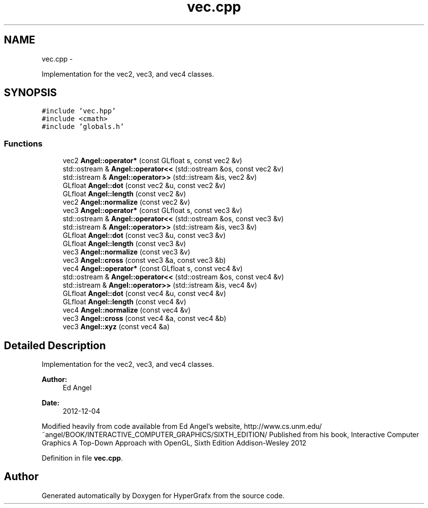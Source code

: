.TH "vec.cpp" 3 "Fri Mar 29 2013" "Version 31337" "HyperGrafx" \" -*- nroff -*-
.ad l
.nh
.SH NAME
vec.cpp \- 
.PP
Implementation for the vec2, vec3, and vec4 classes\&.  

.SH SYNOPSIS
.br
.PP
\fC#include 'vec\&.hpp'\fP
.br
\fC#include <cmath>\fP
.br
\fC#include 'globals\&.h'\fP
.br

.SS "Functions"

.in +1c
.ti -1c
.RI "vec2 \fBAngel::operator*\fP (const GLfloat s, const vec2 &v)"
.br
.ti -1c
.RI "std::ostream & \fBAngel::operator<<\fP (std::ostream &os, const vec2 &v)"
.br
.ti -1c
.RI "std::istream & \fBAngel::operator>>\fP (std::istream &is, vec2 &v)"
.br
.ti -1c
.RI "GLfloat \fBAngel::dot\fP (const vec2 &u, const vec2 &v)"
.br
.ti -1c
.RI "GLfloat \fBAngel::length\fP (const vec2 &v)"
.br
.ti -1c
.RI "vec2 \fBAngel::normalize\fP (const vec2 &v)"
.br
.ti -1c
.RI "vec3 \fBAngel::operator*\fP (const GLfloat s, const vec3 &v)"
.br
.ti -1c
.RI "std::ostream & \fBAngel::operator<<\fP (std::ostream &os, const vec3 &v)"
.br
.ti -1c
.RI "std::istream & \fBAngel::operator>>\fP (std::istream &is, vec3 &v)"
.br
.ti -1c
.RI "GLfloat \fBAngel::dot\fP (const vec3 &u, const vec3 &v)"
.br
.ti -1c
.RI "GLfloat \fBAngel::length\fP (const vec3 &v)"
.br
.ti -1c
.RI "vec3 \fBAngel::normalize\fP (const vec3 &v)"
.br
.ti -1c
.RI "vec3 \fBAngel::cross\fP (const vec3 &a, const vec3 &b)"
.br
.ti -1c
.RI "vec4 \fBAngel::operator*\fP (const GLfloat s, const vec4 &v)"
.br
.ti -1c
.RI "std::ostream & \fBAngel::operator<<\fP (std::ostream &os, const vec4 &v)"
.br
.ti -1c
.RI "std::istream & \fBAngel::operator>>\fP (std::istream &is, vec4 &v)"
.br
.ti -1c
.RI "GLfloat \fBAngel::dot\fP (const vec4 &u, const vec4 &v)"
.br
.ti -1c
.RI "GLfloat \fBAngel::length\fP (const vec4 &v)"
.br
.ti -1c
.RI "vec4 \fBAngel::normalize\fP (const vec4 &v)"
.br
.ti -1c
.RI "vec3 \fBAngel::cross\fP (const vec4 &a, const vec4 &b)"
.br
.ti -1c
.RI "vec3 \fBAngel::xyz\fP (const vec4 &a)"
.br
.in -1c
.SH "Detailed Description"
.PP 
Implementation for the vec2, vec3, and vec4 classes\&. 

\fBAuthor:\fP
.RS 4
Ed Angel 
.RE
.PP
\fBDate:\fP
.RS 4
2012-12-04
.RE
.PP
Modified heavily from code available from Ed Angel's website, http://www.cs.unm.edu/~angel/BOOK/INTERACTIVE_COMPUTER_GRAPHICS/SIXTH_EDITION/ Published from his book, Interactive Computer Graphics A Top-Down Approach with OpenGL, Sixth Edition Addison-Wesley 2012 
.PP
Definition in file \fBvec\&.cpp\fP\&.
.SH "Author"
.PP 
Generated automatically by Doxygen for HyperGrafx from the source code\&.
